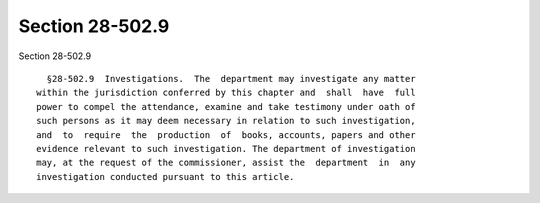 Section 28-502.9
================

Section 28-502.9 ::    
        
     
        §28-502.9  Investigations.  The  department may investigate any matter
      within the jurisdiction conferred by this chapter and  shall  have  full
      power to compel the attendance, examine and take testimony under oath of
      such persons as it may deem necessary in relation to such investigation,
      and  to  require  the  production  of  books, accounts, papers and other
      evidence relevant to such investigation. The department of investigation
      may, at the request of the commissioner, assist the  department  in  any
      investigation conducted pursuant to this article.
    
    
    
    
    
    
    